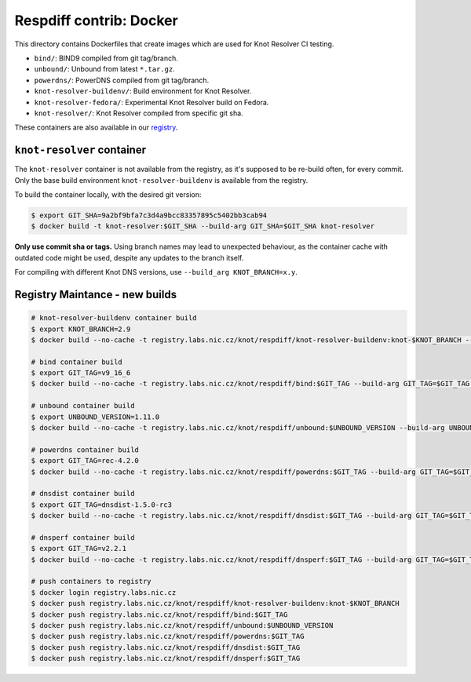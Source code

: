Respdiff contrib: Docker
========================

This directory contains Dockerfiles that create images which are used
for Knot Resolver CI testing.

* ``bind/``: BIND9 compiled from git tag/branch.
* ``unbound/``: Unbound from latest ``*.tar.gz``.
* ``powerdns/``: PowerDNS compiled from git tag/branch.
* ``knot-resolver-buildenv/``: Build environment for Knot Resolver.
* ``knot-resolver-fedora/``: Experimental Knot Resolver build on Fedora.
* ``knot-resolver/``: Knot Resolver compiled from specific git sha.

These containers are also available in our
`registry <https://gitlab.labs.nic.cz/knot/respdiff/container_registry>`__.

``knot-resolver`` container
---------------------------

The ``knot-resolver`` container is not available from the registry, as it's
supposed to be re-build often, for every commit. Only the base build
environment ``knot-resolver-buildenv`` is available from the registry.

To build the container locally, with the desired git version:

.. code-block:: console

   $ export GIT_SHA=9a2bf9bfa7c3d4a9bcc83357895c5402bb3cab94
   $ docker build -t knot-resolver:$GIT_SHA --build-arg GIT_SHA=$GIT_SHA knot-resolver

**Only use commit sha or tags.** Using branch names may lead to unexpected behaviour,
as the container cache with outdated code might be used, despite any updates to the
branch itself.

For compiling with different Knot DNS versions, use ``--build_arg KNOT_BRANCH=x.y``.

Registry Maintance - new builds
-------------------------------

.. code-block:: console

   # knot-resolver-buildenv container build
   $ export KNOT_BRANCH=2.9
   $ docker build --no-cache -t registry.labs.nic.cz/knot/respdiff/knot-resolver-buildenv:knot-$KNOT_BRANCH --build-arg KNOT_BRANCH=$KNOT_BRANCH knot-resolver-buildenv

   # bind container build
   $ export GIT_TAG=v9_16_6
   $ docker build --no-cache -t registry.labs.nic.cz/knot/respdiff/bind:$GIT_TAG --build-arg GIT_TAG=$GIT_TAG bind

   # unbound container build
   $ export UNBOUND_VERSION=1.11.0
   $ docker build --no-cache -t registry.labs.nic.cz/knot/respdiff/unbound:$UNBOUND_VERSION --build-arg UNBOUND_VERSION=$UNBOUND_VERSION unbound

   # powerdns container build
   $ export GIT_TAG=rec-4.2.0
   $ docker build --no-cache -t registry.labs.nic.cz/knot/respdiff/powerdns:$GIT_TAG --build-arg GIT_TAG=$GIT_TAG powerdns

   # dnsdist container build
   $ export GIT_TAG=dnsdist-1.5.0-rc3
   $ docker build --no-cache -t registry.labs.nic.cz/knot/respdiff/dnsdist:$GIT_TAG --build-arg GIT_TAG=$GIT_TAG dnsdist

   # dnsperf container build
   $ export GIT_TAG=v2.2.1
   $ docker build --no-cache -t registry.labs.nic.cz/knot/respdiff/dnsperf:$GIT_TAG --build-arg GIT_TAG=$GIT_TAG dnsperf

   # push containers to registry
   $ docker login registry.labs.nic.cz
   $ docker push registry.labs.nic.cz/knot/respdiff/knot-resolver-buildenv:knot-$KNOT_BRANCH
   $ docker push registry.labs.nic.cz/knot/respdiff/bind:$GIT_TAG
   $ docker push registry.labs.nic.cz/knot/respdiff/unbound:$UNBOUND_VERSION
   $ docker push registry.labs.nic.cz/knot/respdiff/powerdns:$GIT_TAG
   $ docker push registry.labs.nic.cz/knot/respdiff/dnsdist:$GIT_TAG
   $ docker push registry.labs.nic.cz/knot/respdiff/dnsperf:$GIT_TAG

